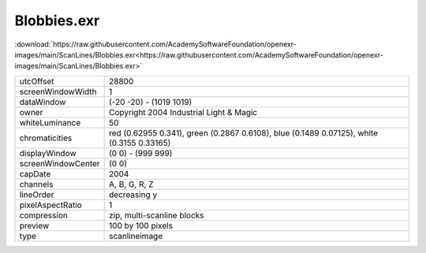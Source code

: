 ..
  SPDX-License-Identifier: BSD-3-Clause
  Copyright Contributors to the OpenEXR Project.

Blobbies.exr
############

:download:`https://raw.githubusercontent.com/AcademySoftwareFoundation/openexr-images/main/ScanLines/Blobbies.exr<https://raw.githubusercontent.com/AcademySoftwareFoundation/openexr-images/main/ScanLines/Blobbies.exr>`

.. image:: https://raw.githubusercontent.com/AcademySoftwareFoundation/openexr-images/main/ScanLines/Blobbies.jpg
   :target: https://raw.githubusercontent.com/AcademySoftwareFoundation/openexr-images/main/ScanLines/Blobbies.exr

.. list-table::
   :align: left

   * - utcOffset
     - 28800
   * - screenWindowWidth
     - 1
   * - dataWindow
     - (-20 -20) - (1019 1019)
   * - owner
     - Copyright 2004 Industrial Light & Magic
   * - whiteLuminance
     - 50
   * - chromaticities
     - red  (0.62955 0.341), green (0.2867 0.6108), blue (0.1489 0.07125), white (0.3155 0.33165)
   * - displayWindow
     - (0 0) - (999 999)
   * - screenWindowCenter
     - (0 0)
   * - capDate
     - 2004
   * - channels
     - A, B, G, R, Z
   * - lineOrder
     - decreasing y
   * - pixelAspectRatio
     - 1
   * - compression
     - zip, multi-scanline blocks
   * - preview
     - 100 by 100 pixels
   * - type
     - scanlineimage
